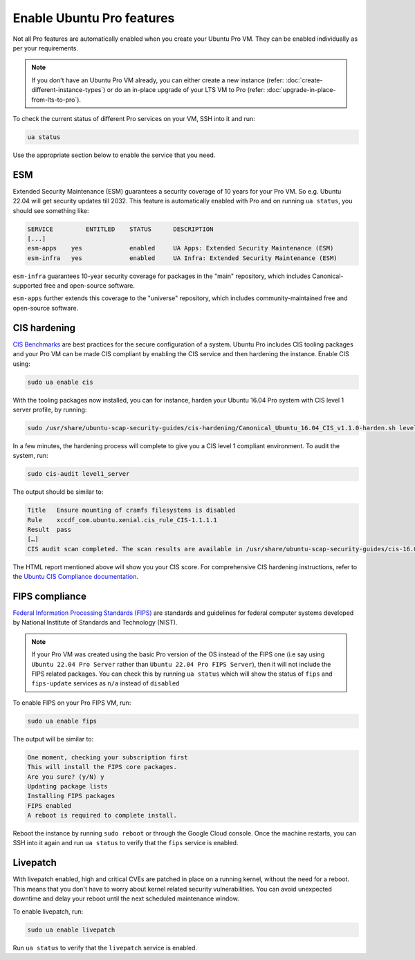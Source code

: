Enable Ubuntu Pro features
==========================

Not all Pro features are automatically enabled when you create your Ubuntu Pro VM. They can be enabled individually as per your requirements.

.. Note::

    If you don't have an Ubuntu Pro VM already, you can either create a new instance (refer: :doc:`create-different-instance-types`) or do an in-place upgrade of your LTS VM to Pro (refer: :doc:`upgrade-in-place-from-lts-to-pro`).


To check the current status of different Pro services on your VM, SSH into it and run:

.. code::

    ua status

Use the appropriate section below to enable the service that you need.


ESM
---

Extended Security Maintenance (ESM) guarantees a security coverage of 10 years for your Pro VM. So e.g. Ubuntu 22.04 will get security updates till 2032. This feature is automatically enabled with Pro and on running ``ua status``, you should see something like:

.. code::

    SERVICE	    ENTITLED	STATUS	    DESCRIPTION
    [...]
    esm-apps	yes	        enabled	    UA Apps: Extended Security Maintenance (ESM)
    esm-infra	yes	        enabled	    UA Infra: Extended Security Maintenance (ESM)

``esm-infra`` guarantees 10-year security coverage for packages in the "main" repository, which includes Canonical-supported free and open-source software.

``esm-apps`` further extends this coverage to the "universe" repository, which includes community-maintained free and open-source software.



CIS hardening
-------------

`CIS Benchmarks`_ are best practices for the secure configuration of a system. Ubuntu Pro includes CIS tooling packages and your Pro VM can be made CIS compliant by enabling the CIS service and then hardening the instance. Enable CIS using:

.. code::

    sudo ua enable cis

With the tooling packages now installed, you can for instance, harden your Ubuntu 16.04 Pro system with CIS level 1 server profile, by running:

.. code::

    sudo /usr/share/ubuntu-scap-security-guides/cis-hardening/Canonical_Ubuntu_16.04_CIS_v1.1.0-harden.sh level1_server

In a few minutes, the hardening process will complete to give you a CIS level 1 compliant environment. To audit the system, run:

.. code::

    sudo cis-audit level1_server

The output should be similar to:

.. code::

    Title   Ensure mounting of cramfs filesystems is disabled
    Rule    xccdf_com.ubuntu.xenial.cis_rule_CIS-1.1.1.1
    Result  pass
    […]
    CIS audit scan completed. The scan results are available in /usr/share/ubuntu-scap-security-guides/cis-16.04-report.html report.

The HTML report mentioned above will show you your CIS score. For comprehensive CIS hardening instructions, refer to the `Ubuntu CIS Compliance documentation`_.


FIPS compliance
---------------

`Federal Information Processing Standards (FIPS)`_ are standards and guidelines for federal computer systems developed by National Institute of Standards and Technology (NIST).

.. note::

    If your Pro VM was created using the basic Pro version of the OS instead of the FIPS one (i.e say using ``Ubuntu 22.04 Pro Server`` rather than ``Ubuntu 22.04 Pro FIPS Server``), then it will not include the FIPS related packages. You can check this by running ``ua status`` which will show the status of ``fips`` and ``fips-update`` services as ``n/a`` instead of ``disabled`` 

To enable FIPS on your Pro FIPS VM, run:

.. code::

    sudo ua enable fips

The output will be similar to:

.. code::

    One moment, checking your subscription first
    This will install the FIPS core packages.
    Are you sure? (y/N) y
    Updating package lists
    Installing FIPS packages
    FIPS enabled
    A reboot is required to complete install.

Reboot the instance by running ``sudo reboot`` or through the Google Cloud console. Once the machine restarts, you can SSH into it again and run ``ua status`` to verify that the ``fips`` service is enabled.


Livepatch
---------

With livepatch enabled, high and critical CVEs are patched in place on a running kernel, without the need for a reboot. This means that you don't have to worry about kernel related security vulnerabilities. You can avoid unexpected downtime and delay your reboot until the next scheduled maintenance window.

To enable livepatch, run:

.. code::

    sudo ua enable livepatch

Run ``ua status`` to verify that the ``livepatch`` service is enabled.


.. _`CIS Benchmarks`: https://www.cisecurity.org/cis-benchmarks
.. _`Ubuntu CIS Compliance documentation`: https://ubuntu.com/security/certifications/docs/usg/cis#manual-installation
.. _`Federal Information Processing Standards (FIPS)`: https://www.nist.gov/standardsgov/compliance-faqs-federal-information-processing-standards-fips